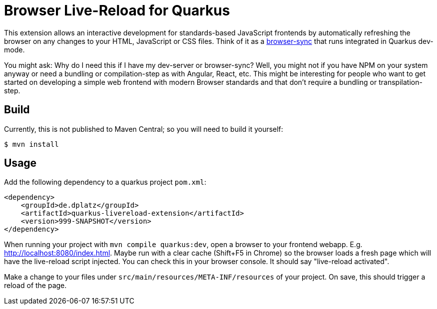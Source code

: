 = Browser Live-Reload for Quarkus 

This extension allows an interactive development for standards-based JavaScript frontends by automatically refreshing the browser on any changes to your HTML, JavaScript or CSS files.
Think of it as a link:https://www.browsersync.io/[browser-sync] that runs integrated in Quarkus dev-mode.

You might ask: Why do I need this if I have my dev-server or browser-sync? Well, you might not if you have NPM on your system anyway or need a bundling or compilation-step as with Angular, React, etc.
This might be interesting for people who want to get started on developing a simple web frontend with modern Browser standards and that don't require a bundling or transpilation-step.

== Build

Currently, this is not published to Maven Central; so you will need to build it yourself:

[source, shell]
----
$ mvn install
----

== Usage

Add the following dependency to a quarkus project `pom.xml`:

[source, xml]
----
<dependency>
    <groupId>de.dplatz</groupId>
    <artifactId>quarkus-livereload-extension</artifactId>
    <version>999-SNAPSHOT</version>
</dependency>
----

When running your project with `mvn compile quarkus:dev`, open a browser to your frontend webapp.
E.g. link:http://localhost:8080/index.html[].
Maybe run with a clear cache (Shift+F5 in Chrome) so the browser loads a fresh page which will have the live-reload script injected.
You can check this in your browser console. It should say "live-reload activated".

Make a change to your files under `src/main/resources/META-INF/resources` of your project.
On save, this should trigger a reload of the page.
